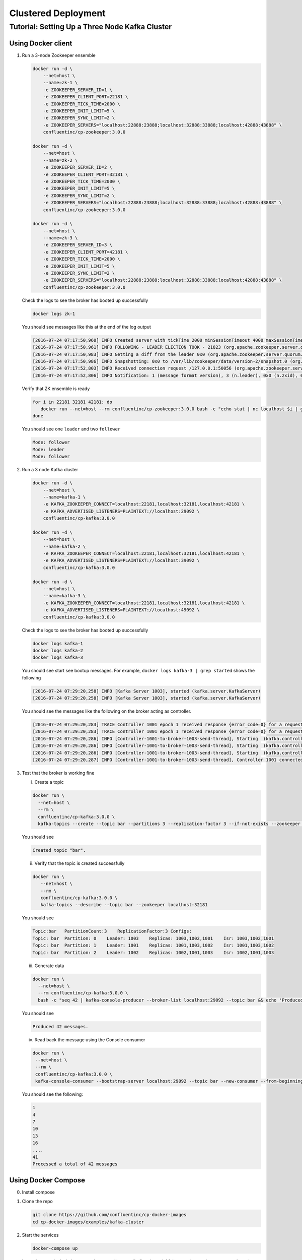 Clustered Deployment
--------------------



Tutorial: Setting Up a Three Node Kafka Cluster
~~~~~~~~~~~~~~~~~~~~~~~~~~~~~~~~~~~~~~~~~~~~~~~

Using Docker client
""""""""

1. Run a 3-node Zookeeper ensemble

   .. sourcecode:: bash

       docker run -d \
           --net=host \
           --name=zk-1 \
           -e ZOOKEEPER_SERVER_ID=1 \
           -e ZOOKEEPER_CLIENT_PORT=22181 \
           -e ZOOKEEPER_TICK_TIME=2000 \
           -e ZOOKEEPER_INIT_LIMIT=5 \
           -e ZOOKEEPER_SYNC_LIMIT=2 \
           -e ZOOKEEPER_SERVERS="localhost:22888:23888;localhost:32888:33888;localhost:42888:43888" \
           confluentinc/cp-zookeeper:3.0.0

       docker run -d \
           --net=host \
           --name=zk-2 \
           -e ZOOKEEPER_SERVER_ID=2 \
           -e ZOOKEEPER_CLIENT_PORT=32181 \
           -e ZOOKEEPER_TICK_TIME=2000 \
           -e ZOOKEEPER_INIT_LIMIT=5 \
           -e ZOOKEEPER_SYNC_LIMIT=2 \
           -e ZOOKEEPER_SERVERS="localhost:22888:23888;localhost:32888:33888;localhost:42888:43888" \
           confluentinc/cp-zookeeper:3.0.0

       docker run -d \
           --net=host \
           --name=zk-3 \
           -e ZOOKEEPER_SERVER_ID=3 \
           -e ZOOKEEPER_CLIENT_PORT=42181 \
           -e ZOOKEEPER_TICK_TIME=2000 \
           -e ZOOKEEPER_INIT_LIMIT=5 \
           -e ZOOKEEPER_SYNC_LIMIT=2 \
           -e ZOOKEEPER_SERVERS="localhost:22888:23888;localhost:32888:33888;localhost:42888:43888" \
           confluentinc/cp-zookeeper:3.0.0

   Check the logs to see the broker has booted up successfully

   .. sourcecode:: bash

       docker logs zk-1

   You should see messages like this at the end of the log output

   .. sourcecode:: bash

       [2016-07-24 07:17:50,960] INFO Created server with tickTime 2000 minSessionTimeout 4000 maxSessionTimeout 40000 datadir /var/lib/zookeeper/log/version-2 snapdir /var/lib/zookeeper/data/version-2 (org.apache.zookeeper.server.ZooKeeperServer)
       [2016-07-24 07:17:50,961] INFO FOLLOWING - LEADER ELECTION TOOK - 21823 (org.apache.zookeeper.server.quorum.Learner)
       [2016-07-24 07:17:50,983] INFO Getting a diff from the leader 0x0 (org.apache.zookeeper.server.quorum.Learner)
       [2016-07-24 07:17:50,986] INFO Snapshotting: 0x0 to /var/lib/zookeeper/data/version-2/snapshot.0 (org.apache.zookeeper.server.persistence.FileTxnSnapLog)
       [2016-07-24 07:17:52,803] INFO Received connection request /127.0.0.1:50056 (org.apache.zookeeper.server.quorum.QuorumCnxManager)
       [2016-07-24 07:17:52,806] INFO Notification: 1 (message format version), 3 (n.leader), 0x0 (n.zxid), 0x1 (n.round), LOOKING (n.state), 3 (n.sid), 0x0 (n.peerEpoch) FOLLOWING (my state) (org.apache.zookeeper.server.quorum.FastLeaderElection)

   Verify that ZK ensemble is ready

   .. sourcecode:: bash

       for i in 22181 32181 42181; do
          docker run --net=host --rm confluentinc/cp-zookeeper:3.0.0 bash -c "echo stat | nc localhost $i | grep Mode"
       done

   You should see one ``leader`` and two ``follower``

   .. sourcecode:: bash

       Mode: follower
       Mode: leader
       Mode: follower

2. Run a 3 node Kafka cluster

   .. sourcecode:: bash

       docker run -d \
           --net=host \
           --name=kafka-1 \
           -e KAFKA_ZOOKEEPER_CONNECT=localhost:22181,localhost:32181,localhost:42181 \
           -e KAFKA_ADVERTISED_LISTENERS=PLAINTEXT://localhost:29092 \
           confluentinc/cp-kafka:3.0.0

       docker run -d \
           --net=host \
           --name=kafka-2 \
           -e KAFKA_ZOOKEEPER_CONNECT=localhost:22181,localhost:32181,localhost:42181 \
           -e KAFKA_ADVERTISED_LISTENERS=PLAINTEXT://localhost:39092 \
           confluentinc/cp-kafka:3.0.0

       docker run -d \
           --net=host \
           --name=kafka-3 \
           -e KAFKA_ZOOKEEPER_CONNECT=localhost:22181,localhost:32181,localhost:42181 \
           -e KAFKA_ADVERTISED_LISTENERS=PLAINTEXT://localhost:49092 \
           confluentinc/cp-kafka:3.0.0

   Check the logs to see the broker has booted up successfully

   .. sourcecode:: bash

       docker logs kafka-1
       docker logs kafka-2
       docker logs kafka-3

   You should see start see bootup messages. For example,
   ``docker logs kafka-3 | grep started`` shows the following

   .. sourcecode:: bash

       [2016-07-24 07:29:20,258] INFO [Kafka Server 1003], started (kafka.server.KafkaServer)
       [2016-07-24 07:29:20,258] INFO [Kafka Server 1003], started (kafka.server.KafkaServer)

   You should see the messages like the following on the broker acting
   as controller.

   .. sourcecode:: bash

       [2016-07-24 07:29:20,283] TRACE Controller 1001 epoch 1 received response {error_code=0} for a request sent to broker localhost:29092 (id: 1001 rack: null) (state.change.logger)
       [2016-07-24 07:29:20,283] TRACE Controller 1001 epoch 1 received response {error_code=0} for a request sent to broker localhost:29092 (id: 1001 rack: null) (state.change.logger)
       [2016-07-24 07:29:20,286] INFO [Controller-1001-to-broker-1003-send-thread], Starting  (kafka.controller.RequestSendThread)
       [2016-07-24 07:29:20,286] INFO [Controller-1001-to-broker-1003-send-thread], Starting  (kafka.controller.RequestSendThread)
       [2016-07-24 07:29:20,286] INFO [Controller-1001-to-broker-1003-send-thread], Starting  (kafka.controller.RequestSendThread)
       [2016-07-24 07:29:20,287] INFO [Controller-1001-to-broker-1003-send-thread], Controller 1001 connected to localhost:49092 (id: 1003 rack: null) for sending state change requests (kafka.controller.RequestSendThread)

3. Test that the broker is working fine

   i. Create a topic

   .. sourcecode:: bash

      docker run \
        --net=host \
        --rm \
        confluentinc/cp-kafka:3.0.0 \
        kafka-topics --create --topic bar --partitions 3 --replication-factor 3 --if-not-exists --zookeeper localhost:32181

   You should see

   .. sourcecode:: bash

       Created topic "bar".

   ii. Verify that the topic is created successfully

   .. sourcecode:: bash

       docker run \
          --net=host \
          --rm \
          confluentinc/cp-kafka:3.0.0 \
          kafka-topics --describe --topic bar --zookeeper localhost:32181

   You should see

   .. sourcecode:: bash

       Topic:bar   PartitionCount:3    ReplicationFactor:3 Configs:
       Topic: bar  Partition: 0    Leader: 1003    Replicas: 1003,1002,1001    Isr: 1003,1002,1001
       Topic: bar  Partition: 1    Leader: 1001    Replicas: 1001,1003,1002    Isr: 1001,1003,1002
       Topic: bar  Partition: 2    Leader: 1002    Replicas: 1002,1001,1003    Isr: 1002,1001,1003

   iii. Generate data

   .. sourcecode:: bash

        docker run \
          --net=host \
          --rm confluentinc/cp-kafka:3.0.0 \
          bash -c "seq 42 | kafka-console-producer --broker-list localhost:29092 --topic bar && echo 'Produced 42 messages.'"

   You should see

   .. sourcecode:: bash

       Produced 42 messages.

   iv. Read back the message using the Console consumer

   .. sourcecode:: bash

       docker run \
        --net=host \
        --rm \
        confluentinc/cp-kafka:3.0.0 \
        kafka-console-consumer --bootstrap-server localhost:29092 --topic bar --new-consumer --from-beginning --max-messages 42

   You should see the following:

   .. sourcecode:: bash

       1
       4
       7
       10
       13
       16
       ....
       41
       Processed a total of 42 messages


Using Docker Compose
""""""""""""""""""""

0. Install compose
1. Clone the repo

   .. sourcecode:: bash

       git clone https://github.com/confluentinc/cp-docker-images
       cd cp-docker-images/examples/kafka-cluster

2. Start the services

   .. sourcecode:: bash

       docker-compose up

   In another terminal window, go to the same directory (kafka-cluster).  Make sure the services are up and running

   .. sourcecode:: bash

       docker-compose ps

   You should see

   .. sourcecode:: bash

              Name                       Command            State   Ports
       ----------------------------------------------------------------------
       kafkacluster_kafka-1_1       /etc/confluent/docker/run   Up
       kafkacluster_kafka-2_1       /etc/confluent/docker/run   Up
       kafkacluster_kafka-3_1       /etc/confluent/docker/run   Up
       kafkacluster_zookeeper-1_1   /etc/confluent/docker/run   Up
       kafkacluster_zookeeper-2_1   /etc/confluent/docker/run   Up
       kafkacluster_zookeeper-3_1   /etc/confluent/docker/run   Up

   Check the zookeeper logs to verify that Zookeeper is healthy. For
   example, for service zookeeper-1

   .. sourcecode:: bash

       docker-compose logs zookeeper-1

   You should see messages like the following

   .. sourcecode:: bash

       zookeeper-1_1  | [2016-07-25 04:58:12,901] INFO Created server with tickTime 2000 minSessionTimeout 4000 maxSessionTimeout 40000 datadir /var/lib/zookeeper/log/version-2 snapdir /var/lib/zookeeper/data/version-2 (org.apache.zookeeper.server.ZooKeeperServer)
       zookeeper-1_1  | [2016-07-25 04:58:12,902] INFO FOLLOWING - LEADER ELECTION TOOK - 235 (org.apache.zookeeper.server.quorum.Learner)

   Verify that ZK ensemble is ready

   .. sourcecode:: bash

       for i in 22181 32181 42181; do
          docker run --net=host --rm confluentinc/cp-zookeeper:3.0.0 bash -c "echo stat | nc localhost $i | grep Mode"
       done

   You should see one ``leader`` and two ``follower``

   .. sourcecode:: bash

       Mode: follower
       Mode: leader
       Mode: follower

   Check the logs to see the broker has booted up successfully

   .. sourcecode:: bash

       docker-compose logs kafka-1
       docker-compose logs kafka-2
       docker-compose logs kafka-3

   You should see start see bootup messages. For example,
   ``docker-compose logs kafka-3 | grep started`` shows the following

   .. sourcecode:: bash

       kafka-3_1      | [2016-07-25 04:58:15,189] INFO [Kafka Server 3], started (kafka.server.KafkaServer)
       kafka-3_1      | [2016-07-25 04:58:15,189] INFO [Kafka Server 3], started (kafka.server.KafkaServer)

   You should see the messages like the following on the broker acting
   as controller.

   .. sourcecode:: bash

       (Tip: `docker-compose log | grep controller` makes it easy to grep through logs for all services.)

       kafka-3_1      | [2016-07-25 04:58:15,369] INFO [Controller-3-to-broker-2-send-thread], Controller 3 connected to localhost:29092 (id: 2 rack: null) for sending state change requests (kafka.controller.RequestSendThread)
       kafka-3_1      | [2016-07-25 04:58:15,369] INFO [Controller-3-to-broker-2-send-thread], Controller 3 connected to localhost:29092 (id: 2 rack: null) for sending state change requests (kafka.controller.RequestSendThread)
       kafka-3_1      | [2016-07-25 04:58:15,369] INFO [Controller-3-to-broker-1-send-thread], Controller 3 connected to localhost:19092 (id: 1 rack: null) for sending state change requests (kafka.controller.RequestSendThread)
       kafka-3_1      | [2016-07-25 04:58:15,369] INFO [Controller-3-to-broker-1-send-thread], Controller 3 connected to localhost:19092 (id: 1 rack: null) for sending state change requests (kafka.controller.RequestSendThread)
       kafka-3_1      | [2016-07-25 04:58:15,369] INFO [Controller-3-to-broker-1-send-thread], Controller 3 connected to localhost:19092 (id: 1 rack: null) for sending state change requests (kafka.controller.RequestSendThread)

3. Follow section 3 in "Using Docker Client" to test the broker.
